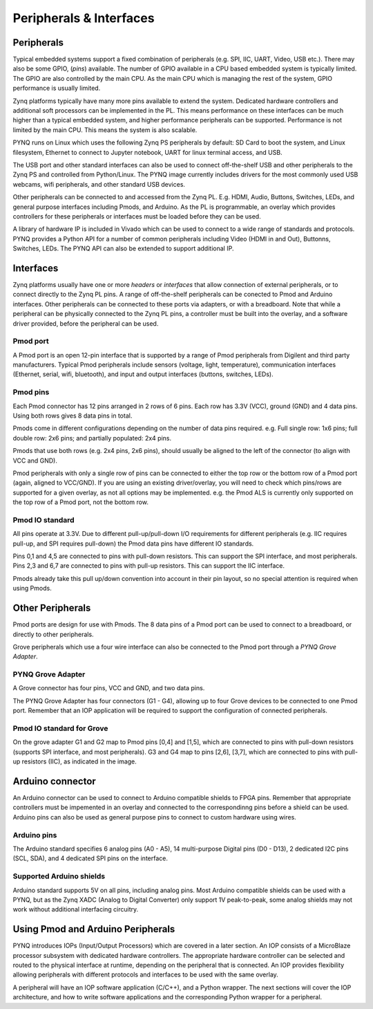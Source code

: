 Peripherals & Interfaces
===========================

Peripherals
-----------

Typical embedded systems support a fixed combination of peripherals (e.g. SPI, IIC, UART, Video, USB etc.). There may also be some GPIO, (*pins*) available. The number of GPIO available in a CPU based embedded system is typically limited. 
The GPIO are also controlled by the main CPU. As the main CPU which is managing the rest of the system, GPIO performance is usually limited.  

Zynq platforms typically have many more pins available to extend the system. Dedicated hardware controllers and additional soft processors can be implemented in the PL. This means performance on these interfaces can be much higher than a typical embedded system, and higher performance peripherals can be supported. Performance is not limited by the main CPU. This means the system is also scalable. 

PYNQ runs on Linux which uses the following Zynq PS peripherals by default: SD Card to boot the system, and Linux filesystem, Ethernet to connect to Jupyter notebook, UART for linux terminal access, and USB. 

The USB port and other standard interfaces can also be used to connect off-the-shelf USB and other peripherals to the Zynq PS and controlled from Python/Linux. The PYNQ image currently includes drivers for the most commonly used USB webcams, wifi peripherals, and other standard USB devices.

Other peripherals can be connected to and accessed from the Zynq PL. E.g. HDMI, Audio, Buttons, Switches, LEDs, and general purpose interfaces including Pmods, and Arduino. As the PL is programmable, an overlay which provides controllers for these peripherals or interfaces must be loaded before they can be used. 

A library of hardware IP is included in Vivado which can be used to connect to a wide range of standards and protocols. PYNQ provides a Python API for a number of common peripherals including Video (HDMI in and Out), Buttonns, Switches, LEDs. The PYNQ API can also be extended to support additional IP. 


Interfaces
---------------

Zynq platforms usually have one or more *headers* or *interfaces* that allow connection of external peripherals, or to connect directly to the Zynq PL pins. A range of off-the-shelf peripherals can be conected to Pmod and Arduino interfaces. Other peripherals can be connected to these ports via adapters, or with a breadboard. Note that while a peripheral can be physically connected to the Zynq PL pins, a controller must be built into the overlay, and a software driver provided, before the peripheral can be used. 


Pmod port
^^^^^^^^^^^^^^^^^^

A Pmod port is an open 12-pin interface that is supported by a range of Pmod peripherals from Digilent and third party manufacturers. 
Typical Pmod peripherals include sensors (voltage, light, temperature), communication interfaces (Ethernet, serial, wifi, bluetooth), and input and output interfaces (buttons, switches, LEDs).


.. image:: ../../images/pmod.png
   :align: center


Pmod pins
^^^^^^^^^^^^^^^^

Each Pmod connector has 12 pins arranged in 2 rows of 6 pins. Each row has 3.3V (VCC), ground (GND) and 4 data pins. Using both rows gives 8 data pins in total. 

Pmods come in different configurations depending on the number of data pins required. e.g. Full single row: 1x6 pins; full double row: 2x6 pins; and partially populated: 2x4 pins. 

.. image:: ../../images/pmod_pins.png
   :align: center

Pmods that use both rows (e.g. 2x4 pins, 2x6 pins), should usually be aligned to the left of the connector (to align with VCC and GND). 

.. image:: ../../images/pmod_tmp2_8pin.JPG

Pmod peripherals with only a single row of pins can be connected to either the top row or the bottom row of a Pmod port (again, aligned to VCC/GND). If you are using an existing driver/overlay, you will need to check which pins/rows are supported for a given overlay, as not all options may be implemented. e.g. the Pmod ALS is currently only supported on the top row of a Pmod port, not the bottom row.  

Pmod IO standard
^^^^^^^^^^^^^^^^^^^^^^^^^^

All pins operate at 3.3V. Due to different pull-up/pull-down I/O requirements for different peripherals (e.g. IIC requires pull-up, and SPI requires pull-down) the Pmod data pins have different IO standards. 

Pins 0,1 and 4,5 are connected to pins with pull-down resistors. This can support the SPI interface, and most peripherals. Pins 2,3 and 6,7 are connected to pins with pull-up resistors. This can support the IIC interface. 

Pmods already take this pull up/down convention into account in their pin layout, so no special attention is required when using Pmods. 
   

Other Peripherals
-----------------------------

Pmod ports are design for use with Pmods. The 8 data pins of a Pmod port can be used to connect to a breadboard, or directly to other peripherals. 

Grove peripherals which use a four wire interface can also be connected to the Pmod port through a *PYNQ Grove Adapter*.


PYNQ Grove Adapter
^^^^^^^^^^^^^^^^^^^

A Grove connector has four pins, VCC and GND, and two data pins.

The PYNQ Grove Adapter has four connectors (G1 - G4), allowing up to four Grove devices to be connected to one Pmod port. Remember that an IOP application will be required to support the configuration of connected peripherals.

.. image:: ../../images/pmod_grove_adapter.jpg
   :align: center

Pmod IO standard for Grove
^^^^^^^^^^^^^^^^^^^^^^^^^^^

On the grove adapter G1 and G2 map to Pmod pins [0,4] and [1,5], which are connected to pins with pull-down resistors (supports SPI interface, and most peripherals). G3 and G4 map to pins [2,6], [3,7], which are connected to pins with pull-up resistors (IIC), as indicated in the image. 

.. image:: ../../images/adapter_mapping.JPG
   :align: center
   

Arduino connector
-----------------------

An Arduino connector can be used to connect to Arduino compatible shields to FPGA pins. Remember that appropriate controllers must be impemented in an overlay and connected to the correspondinng pins before a shield can be used. Arduino pins can also be used as general purpose pins to connect to custom hardware using wires. 

.. image:: ../../images/pynqz1_arduino_interface.jpg
   :align: center

Arduino pins
^^^^^^^^^^^^^^^^^^^^^^^^^

The Arduino standard specifies 6 analog pins (A0 - A5), 14 multi-purpose Digital pins (D0 - D13), 2 dedicated I2C pins (SCL, SDA), and 4 dedicated SPI pins on the interface.   

Supported Arduino shields
^^^^^^^^^^^^^^^^^^^^^^^^^^^^^^^^^^^^

Arduino standard supports 5V on all pins, including analog pins. Most Arduino compatible shields can be used with a PYNQ, but as the Zynq XADC (Analog to Digital Converter) only support 1V peak-to-peak, some analog shields may not work without additional interfacing circuitry. 


Using Pmod and Arduino Peripherals
-----------------------------------------

PYNQ introduces IOPs (Input/Output Processors) which are covered in a later section. An IOP consists of a MicroBlaze processor subsystem with dedicated hardware controllers. The appropriate hardware controller can be selected and routed to the physical interface at runtime, depending on the peripheral that is connected. An IOP provides flexibility allowing peripherals with different protocols and interfaces to be used with the same overlay. 
 
A peripheral will have an IOP software application (C/C++), and a Python wrapper. The next sections will cover the IOP architecture, and how to write software applications and the corresponding Python wrapper for a peripheral. 


